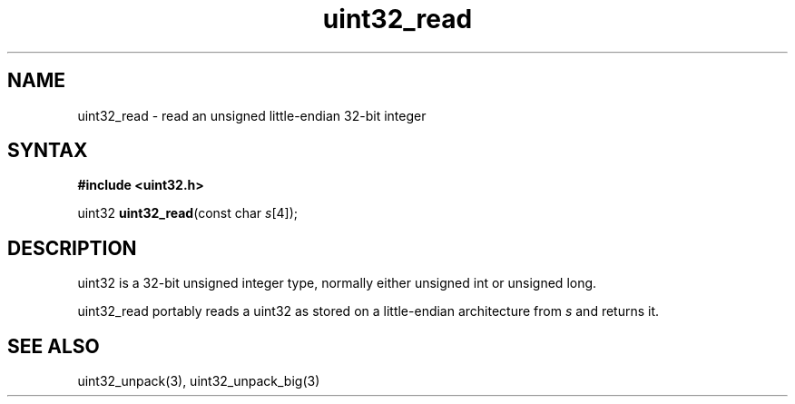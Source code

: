.TH uint32_read 3
.SH NAME
uint32_read \- read an unsigned little-endian 32-bit integer
.SH SYNTAX
.B #include <uint32.h>

uint32 \fBuint32_read\fP(const char \fIs\fR[4]);
.SH DESCRIPTION
uint32 is a 32-bit unsigned integer type, normally either unsigned int
or unsigned long.

uint32_read portably reads a uint32 as stored on a little-endian
architecture from \fIs\fR and returns it.

.SH "SEE ALSO"
uint32_unpack(3), uint32_unpack_big(3)
